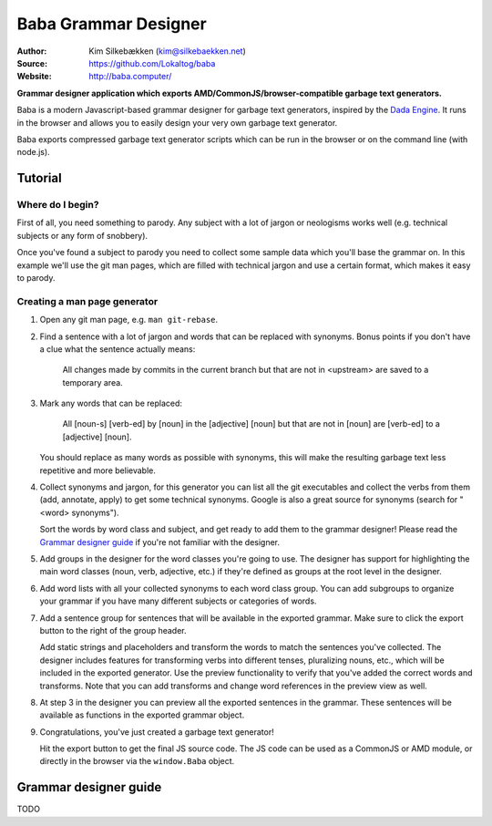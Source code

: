 Baba Grammar Designer
=====================

:Author: Kim Silkebækken (kim@silkebaekken.net)
:Source: https://github.com/Lokaltog/baba
:Website: http://baba.computer/

**Grammar designer application which exports AMD/CommonJS/browser-compatible garbage
text generators.**

Baba is a modern Javascript-based grammar designer for garbage text generators,
inspired by the `Dada Engine <http://dev.null.org/dadaengine/>`_. It runs in the
browser and allows you to easily design your very own garbage text generator.

Baba exports compressed garbage text generator scripts which can be run in the
browser or on the command line (with node.js).

Tutorial
--------

Where do I begin?
^^^^^^^^^^^^^^^^^

First of all, you need something to parody. Any subject with a lot of jargon or
neologisms works well (e.g. technical subjects or any form of snobbery).

Once you've found a subject to parody you need to collect some sample data which
you'll base the grammar on. In this example we'll use the git man pages, which are
filled with technical jargon and use a certain format, which makes it easy to parody.

Creating a man page generator
^^^^^^^^^^^^^^^^^^^^^^^^^^^^^

#. Open any git man page, e.g. ``man git-rebase``.

#. Find a sentence with a lot of jargon and words that can be replaced with
   synonyms. Bonus points if you don't have a clue what the sentence actually means:

       All changes made by commits in the current branch but that are not in
       <upstream> are saved to a temporary area.

#. Mark any words that can be replaced:

       All [noun-s] [verb-ed] by [noun] in the [adjective] [noun] but that are not in
       [noun] are [verb-ed] to a [adjective] [noun].

   You should replace as many words as possible with synonyms, this will make the
   resulting garbage text less repetitive and more believable.

#. Collect synonyms and jargon, for this generator you can list all the git
   executables and collect the verbs from them (add, annotate, apply) to get some
   technical synonyms. Google is also a great source for synonyms (search for "<word>
   synonyms").

   Sort the words by word class and subject, and get ready to add them to the grammar
   designer! Please read the `Grammar designer guide`_ if you're not familiar with
   the designer.

#. Add groups in the designer for the word classes you're going to use. The designer
   has support for highlighting the main word classes (noun, verb, adjective, etc.)
   if they're defined as groups at the root level in the designer.

#. Add word lists with all your collected synonyms to each word class group. You can
   add subgroups to organize your grammar if you have many different subjects or
   categories of words.

#. Add a sentence group for sentences that will be available in the exported
   grammar. Make sure to click the export button to the right of the group
   header.

   Add static strings and placeholders and transform the words to match the sentences
   you've collected. The designer includes features for transforming verbs into
   different tenses, pluralizing nouns, etc., which will be included in the exported
   generator. Use the preview functionality to verify that you've added the correct
   words and transforms. Note that you can add transforms and change word references
   in the preview view as well.

#. At step 3 in the designer you can preview all the exported sentences in the
   grammar. These sentences will be available as functions in the exported grammar
   object.

#. Congratulations, you've just created a garbage text generator!

   Hit the export button to get the final JS source code. The JS code can be used as
   a CommonJS or AMD module, or directly in the browser via the ``window.Baba``
   object.

Grammar designer guide
----------------------

TODO
